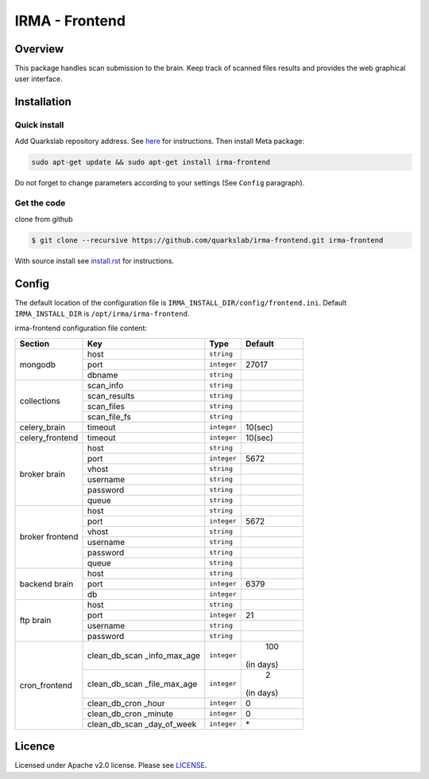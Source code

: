 ***************
IRMA - Frontend
***************

========
Overview
========

This package handles scan submission to the brain. Keep track of scanned files results and provides the web graphical user interface.


============
Installation
============

Quick install
-------------

Add Quarkslab repository address. See `here`_ for instructions.
Then install Meta package:

.. code-block:: bash

    sudo apt-get update && sudo apt-get install irma-frontend

Do not forget to change parameters according to your settings (See ``Config`` paragraph).

Get the code
------------

clone from github

.. code-block:: bash

    $ git clone --recursive https://github.com/quarkslab/irma-frontend.git irma-frontend

With source install see `install.rst`_ for instructions.


======
Config
======

The default location of the configuration file is ``IRMA_INSTALL_DIR/config/frontend.ini``. Default ``IRMA_INSTALL_DIR`` is ``/opt/irma/irma-frontend``.

irma-frontend configuration file content:

+----------------+-------------+------------+-----------+
|     Section    |      Key    |    Type    |  Default  |
+================+=============+============+===========+
|                |     host    | ``string`` |           |
|                +-------------+------------+-----------+
|  mongodb       |     port    |``integer`` |   27017   |
|                +-------------+------------+-----------+
|                |    dbname   | ``string`` |           |
+----------------+-------------+------------+-----------+
|                |  scan_info  | ``string`` |           |
|                +-------------+------------+-----------+
|                | scan_results| ``string`` |           |
| collections    +-------------+------------+-----------+
|                |  scan_files | ``string`` |           |
|                +-------------+------------+-----------+
|                | scan_file_fs| ``string`` |           |
+----------------+-------------+------------+-----------+
|celery_brain    |    timeout  | ``integer``|   10(sec) |
+----------------+-------------+------------+-----------+
|celery_frontend |    timeout  | ``integer``|   10(sec) |
+----------------+-------------+------------+-----------+
|                |     host    | ``string`` |           |
|                +-------------+------------+-----------+
|                |     port    |``integer`` |   5672    |
|                +-------------+------------+-----------+
|   broker       |     vhost   | ``string`` |           |
|   brain        +-------------+------------+-----------+
|                |   username  | ``string`` |           |
|                +-------------+------------+-----------+
|                |   password  | ``string`` |           |
|                +-------------+------------+-----------+
|                |     queue   | ``string`` |           |
+----------------+-------------+------------+-----------+
|                |     host    | ``string`` |           |
|                +-------------+------------+-----------+
|                |     port    |``integer`` |   5672    |
|                +-------------+------------+-----------+
|   broker       |     vhost   | ``string`` |           |
|   frontend     +-------------+------------+-----------+
|                |   username  | ``string`` |           |
|                +-------------+------------+-----------+
|                |   password  | ``string`` |           |
|                +-------------+------------+-----------+
|                |     queue   | ``string`` |           |
+----------------+-------------+------------+-----------+
|                |     host    | ``string`` |           |
|                +-------------+------------+-----------+
|  backend brain |     port    |``integer`` |   6379    |
|                +-------------+------------+-----------+
|                |      db     |``integer`` |           |
+----------------+-------------+------------+-----------+
|                |     host    | ``string`` |           |
|                +-------------+------------+-----------+
|                |     port    |``integer`` |    21     |
|  ftp brain     +-------------+------------+-----------+
|                |   username  | ``string`` |           |
|                +-------------+------------+-----------+
|                |   password  | ``string`` |           |
+----------------+-------------+------------+-----------+
|                |clean_db_scan| ``integer``|    100    |
|                |_info_max_age|            | (in days) |
|                +-------------+------------+-----------+
|                |clean_db_scan| ``integer``|     2     |
|                |_file_max_age|            | (in days) |
|                +-------------+------------+-----------+
| cron_frontend  |clean_db_cron| ``integer``|     0     |
|                |_hour        |            |           |
|                +-------------+------------+-----------+
|                |clean_db_cron| ``integer``|     0     |
|                |_minute      |            |           |
|                +-------------+------------+-----------+
|                |clean_db_scan| ``integer``|     \*    |
|                |_day_of_week |            |           |
+----------------+-------------+------------+-----------+

=======
Licence
=======

Licensed under Apache v2.0 license. Please see `LICENSE`_.


.. _here: http://apt.quarkslab.com/readme.txt
.. _install.rst: /install/install.rst
.. _LICENSE: /LICENSE

